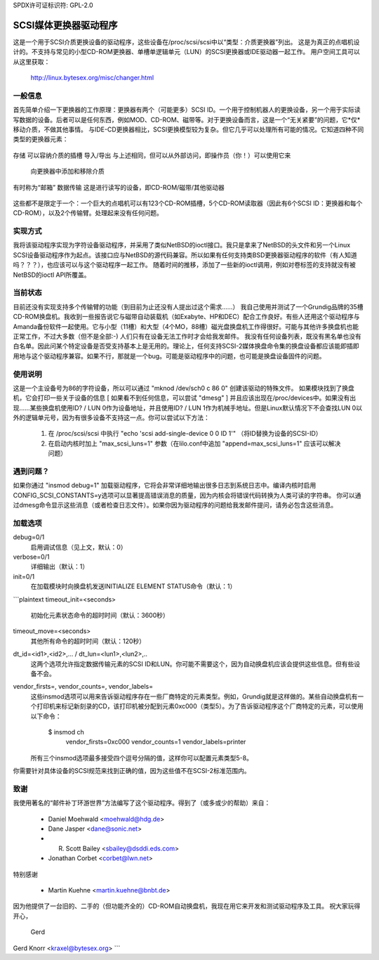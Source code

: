 SPDX许可证标识符: GPL-2.0

=========================
SCSI媒体更换器驱动程序
=========================

这是一个用于SCSI介质更换设备的驱动程序，这些设备在/proc/scsi/scsi中以“类型：介质更换器”列出。
这是为真正的点唱机设计的。不支持与常见的小型CD-ROM更换器、单槽单逻辑单元（LUN）的SCSI更换器或IDE驱动器一起工作。
用户空间工具可以从这里获取：
	http://linux.bytesex.org/misc/changer.html

一般信息
-------------------

首先简单介绍一下更换器的工作原理：更换器有两个（可能更多）SCSI ID。一个用于控制机器人的更换设备，另一个用于实际读写数据的设备。后者可以是任何东西，例如MOD、CD-ROM、磁带等。对于更换设备而言，这是一个“无关紧要”的问题，它*仅*移动介质，不做其他事情。
与IDE-CD更换器相比，SCSI更换模型较为复杂。但它几乎可以处理所有可能的情况。它知道四种不同类型的更换器元素：

  ===============   ==================================================
  媒体传输         这个部件负责移动介质，即传输臂。也称为“选择器”
存储             可以容纳介质的插槽
导入/导出       与上述相同，但可以从外部访问，即操作员（你！）可以使用它来
                    向更换器中添加和移除介质
有时称为“邮箱”
数据传输         这是进行读写的设备，即CD-ROM/磁带/其他驱动器
  ===============   ==================================================

这些都不是限定于一个：一个巨大的点唱机可以有123个CD-ROM插槽，5个CD-ROM读取器（因此有6个SCSI ID：更换器和每个CD-ROM），以及2个传输臂。处理起来没有任何问题。

实现方式
---------------------

我将该驱动程序实现为字符设备驱动程序，并采用了类似NetBSD的ioctl接口。我只是拿来了NetBSD的头文件和另一个Linux SCSI设备驱动程序作为起点。该接口应与NetBSD的源代码兼容。所以如果有任何支持类BSD更换器驱动程序的软件（有人知道吗？？？），也应该可以与这个驱动程序一起工作。
随着时间的推移，添加了一些新的ioctl调用，例如对卷标签的支持就没有被NetBSD的ioctl API所覆盖。

当前状态
------------

目前还没有实现支持多个传输臂的功能（到目前为止还没有人提出过这个需求……）
我自己使用并测试了一个Grundig品牌的35槽CD-ROM换盘机。我收到一些报告说它与磁带自动装载机（如Exabyte、HP和DEC）配合工作良好。有些人还用这个驱动程序与Amanda备份软件一起使用。它与小型（11槽）和大型（4个MO，88槽）磁光盘换盘机工作得很好。可能与其他许多换盘机也能正常工作，不过大多数（但不是全部:-) 人们只有在设备无法工作时才会给我发邮件。
我没有任何设备列表，既没有黑名单也没有白名单。因此问某个特定设备是否受支持基本上是无用的。理论上，任何支持SCSI-2媒体换盘命令集的换盘设备都应该能即插即用地与这个驱动程序兼容。如果不行，那就是一个bug。可能是驱动程序中的问题，也可能是换盘设备固件的问题。

使用说明
--------

这是一个主设备号为86的字符设备，所以可以通过 "mknod /dev/sch0 c 86 0" 创建该驱动的特殊文件。
如果模块找到了换盘机，它会打印一些关于设备的信息 [ 如果看不到任何信息，可以尝试 "dmesg" ] 并且应该出现在/proc/devices中。如果没有出现……某些换盘机使用ID? / LUN 0作为设备地址，并且使用ID? / LUN 1作为机械手地址。但是Linux默认情况下不会查找LUN 0以外的逻辑单元号，因为有很多设备不支持这一点。你可以尝试以下方法：

  1) 在 /proc/scsi/scsi 中执行 "echo 'scsi add-single-device 0 0 ID 1'" （将ID替换为设备的SCSI-ID）
  2) 在启动内核时加上 "max_scsi_luns=1" 参数（在lilo.conf中追加 "append=max_scsi_luns=1" 应该可以解决问题）

遇到问题？
--------

如果你通过 "insmod debug=1" 加载驱动程序，它将会非常详细地输出很多日志到系统日志中。编译内核时启用CONFIG_SCSI_CONSTANTS=y选项可以显著提高错误消息的质量，因为内核会将错误代码转换为人类可读的字符串。
你可以通过dmesg命令显示这些消息（或者检查日志文件）。如果你因为驱动程序的问题给我发邮件提问，请务必包含这些消息。

加载选项
--------------

debug=0/1
	启用调试信息（见上文，默认：0）
verbose=0/1
	详细输出（默认：1）
init=0/1
	在加载模块时向换盘机发送INITIALIZE ELEMENT STATUS命令（默认：1）
```plaintext
timeout_init=<seconds>
    初始化元素状态命令的超时时间（默认：3600秒）
timeout_move=<seconds>
    其他所有命令的超时时间（默认：120秒）
dt_id=<id1>,<id2>,... / dt_lun=<lun1>,<lun2>,..
    这两个选项允许指定数据传输元素的SCSI ID和LUN。你可能不需要这个，因为自动换盘机应该会提供这些信息。但有些设备不会。
vendor_firsts=, vendor_counts=, vendor_labels=
    这些insmod选项可以用来告诉驱动程序存在一些厂商特定的元素类型。例如，Grundig就是这样做的。某些自动换盘机有一个打印机来标记新刻录的CD，该打印机被分配到元素0xc000（类型5）。为了告诉驱动程序这个厂商特定的元素，可以使用以下命令：

        $ insmod ch \
            vendor_firsts=0xc000 \
            vendor_counts=1 \
            vendor_labels=printer

    所有三个insmod选项最多接受四个逗号分隔的值，这样你可以配置元素类型5-8。
你需要针对具体设备的SCSI规范来找到正确的值，因为这些值不在SCSI-2标准范围内。

致谢
------

我使用著名的“邮件补丁环游世界”方法编写了这个驱动程序。得到了（或多或少的帮助）来自：

    - Daniel Moehwald <moehwald@hdg.de>
    - Dane Jasper <dane@sonic.net>
    - R. Scott Bailey <sbailey@dsddi.eds.com>
    - Jonathan Corbet <corbet@lwn.net>

特别感谢

    - Martin Kuehne <martin.kuehne@bnbt.de>

因为他提供了一台旧的、二手的（但功能齐全的）CD-ROM自动换盘机，我现在用它来开发和测试驱动程序及工具。
祝大家玩得开心，

   Gerd

Gerd Knorr <kraxel@bytesex.org>
```
